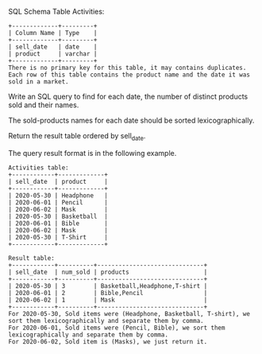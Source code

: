SQL Schema
Table Activities:
#+BEGIN_EXAMPLE
+-------------+---------+
| Column Name | Type    |
+-------------+---------+
| sell_date   | date    |
| product     | varchar |
+-------------+---------+
There is no primary key for this table, it may contains duplicates.
Each row of this table contains the product name and the date it was sold in a market.
#+END_EXAMPLE

Write an SQL query to find for each date, the number of distinct products sold and their names.

The sold-products names for each date should be sorted lexicographically. 

Return the result table ordered by sell_date.

The query result format is in the following example.
#+BEGIN_EXAMPLE
Activities table:
+------------+-------------+
| sell_date  | product     |
+------------+-------------+
| 2020-05-30 | Headphone   |
| 2020-06-01 | Pencil      |
| 2020-06-02 | Mask        |
| 2020-05-30 | Basketball  |
| 2020-06-01 | Bible       |
| 2020-06-02 | Mask        |
| 2020-05-30 | T-Shirt     |
+------------+-------------+

Result table:
+------------+----------+------------------------------+
| sell_date  | num_sold | products                     |
+------------+----------+------------------------------+
| 2020-05-30 | 3        | Basketball,Headphone,T-shirt |
| 2020-06-01 | 2        | Bible,Pencil                 |
| 2020-06-02 | 1        | Mask                         |
+------------+----------+------------------------------+
For 2020-05-30, Sold items were (Headphone, Basketball, T-shirt), we sort them lexicographically and separate them by comma.
For 2020-06-01, Sold items were (Pencil, Bible), we sort them lexicographically and separate them by comma.
For 2020-06-02, Sold item is (Masks), we just return it.
#+END_EXAMPLE
